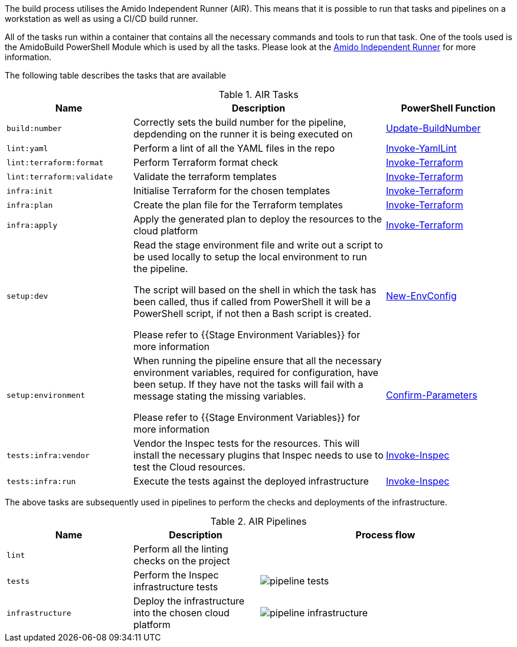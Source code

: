 :pwsh-repo: https://github.com/amido/independent-runner/blob/main/src/modules/AmidoBuild/exported/
:pwsh-update-buildnumber: {pwsh-repo}Update-BuildNumber.ps1[Update-BuildNumber]
:pwsh-invoke-yamllint: {pwsh-repo}Invoke-YamlLint.ps1[Invoke-YamlLint]
:pwsh-invoke-terraform: {pwsh-repo}Invoke-Terraform.ps1[Invoke-Terraform]
:pwsh-invoke-inspec: {pwsh-repo}Invoke-Inspec.ps1[Invoke-Inspec]
:pwsh-new-envconfig: {pwsh-repo}New-EnvConfig.ps1[New-EnvConfig]
:pwsh-confirm-parameters: {pwsh-repo}Confirm-Parameters.ps1[Confirm-Parameters]

The build process utilises the Amido Independent Runner (AIR). This means that it is possible to run that tasks and pipelines on a workstation as well as using a CI/CD build runner.

All of the tasks run within a container that contains all the necessary commands and tools to run that task. One of the tools used is the AmidoBuild PowerShell Module which is used by all the tasks. Please look at the https://github.com/amido/independent-runner[Amido Independent Runner] for more information.

The following table describes the tasks that are available

.AIR Tasks
[options="header",cols="1,2,1"]
|====
| Name | Description | PowerShell Function
| `build:number` | Correctly sets the build number for the pipeline, depdending on the runner it is being executed on | {pwsh-update-buildnumber}
| `lint:yaml` | Perform a lint of all the YAML files in the repo | {pwsh-invoke-yamllint}
| `lint:terraform:format` | Perform Terraform format check | {pwsh-invoke-terraform}
| `lint:terraform:validate` | Validate the terraform templates | {pwsh-invoke-terraform}
| `infra:init` | Initialise Terraform for the chosen templates | {pwsh-invoke-terraform}
| `infra:plan` | Create the plan file for the Terraform templates | {pwsh-invoke-terraform}
| `infra:apply` | Apply the generated plan to deploy the resources to the cloud platform | {pwsh-invoke-terraform}
| `setup:dev` | Read the stage environment file and write out a script to be used locally
to setup the local environment to run the pipeline.

The script will based on the shell in which the task has been called, thus if called from
PowerShell it will be a PowerShell script, if not then a Bash script is created. 

Please refer to {{Stage Environment Variables}} for more information | {pwsh-new-envconfig}
| `setup:environment` | When running the pipeline ensure that all the necessary environment variables, required
for configuration, have been setup. If they have not the tasks will fail with a message stating the missing 
variables.

Please refer to {{Stage Environment Variables}} for more information | {pwsh-confirm-parameters}
| `tests:infra:vendor` | Vendor the Inspec tests for the resources. This will install the necessary
plugins that Inspec needs to use to test the Cloud resources. | {pwsh-invoke-inspec}
| `tests:infra:run` | Execute the tests against the deployed infrastructure | {pwsh-invoke-inspec}
|====

The above tasks are subsequently used in pipelines to perform the checks and deployments of the infrastructure.

.AIR Pipelines
[options="header",cols="1,1,2a"]
|===
| Name | Description | Process flow
| `lint` | Perform all the linting checks on the project | 
| `tests` | Perform the Inspec infrastructure tests | image::images/pipeline_tests.svg[]
| `infrastructure` | Deploy the infrastructure into the chosen cloud platform | image::images/pipeline_infrastructure.svg[]
|===